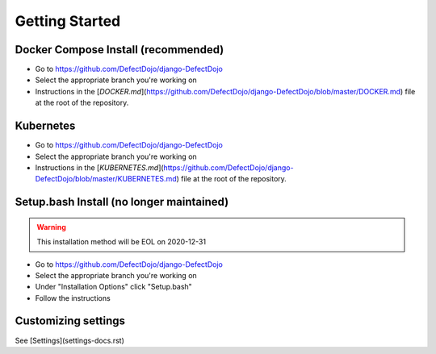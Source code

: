 Getting Started
===============

Docker Compose Install (recommended)
************************************
* Go to https://github.com/DefectDojo/django-DefectDojo
* Select the appropriate branch you're working on
* Instructions in the [`DOCKER.md`](https://github.com/DefectDojo/django-DefectDojo/blob/master/DOCKER.md) file at the root of the repository.

Kubernetes
**********
* Go to https://github.com/DefectDojo/django-DefectDojo
* Select the appropriate branch you're working on
* Instructions in the [`KUBERNETES.md`](https://github.com/DefectDojo/django-DefectDojo/blob/master/KUBERNETES.md) file at the root of the repository.

Setup.bash Install (no longer maintained)
*****************************************
.. warning::
   This installation method will be EOL on 2020-12-31

* Go to https://github.com/DefectDojo/django-DefectDojo
* Select the appropriate branch you're working on
* Under "Installation Options" click "Setup.bash"
* Follow the instructions

Customizing settings
********************
See [Settings](settings-docs.rst)
